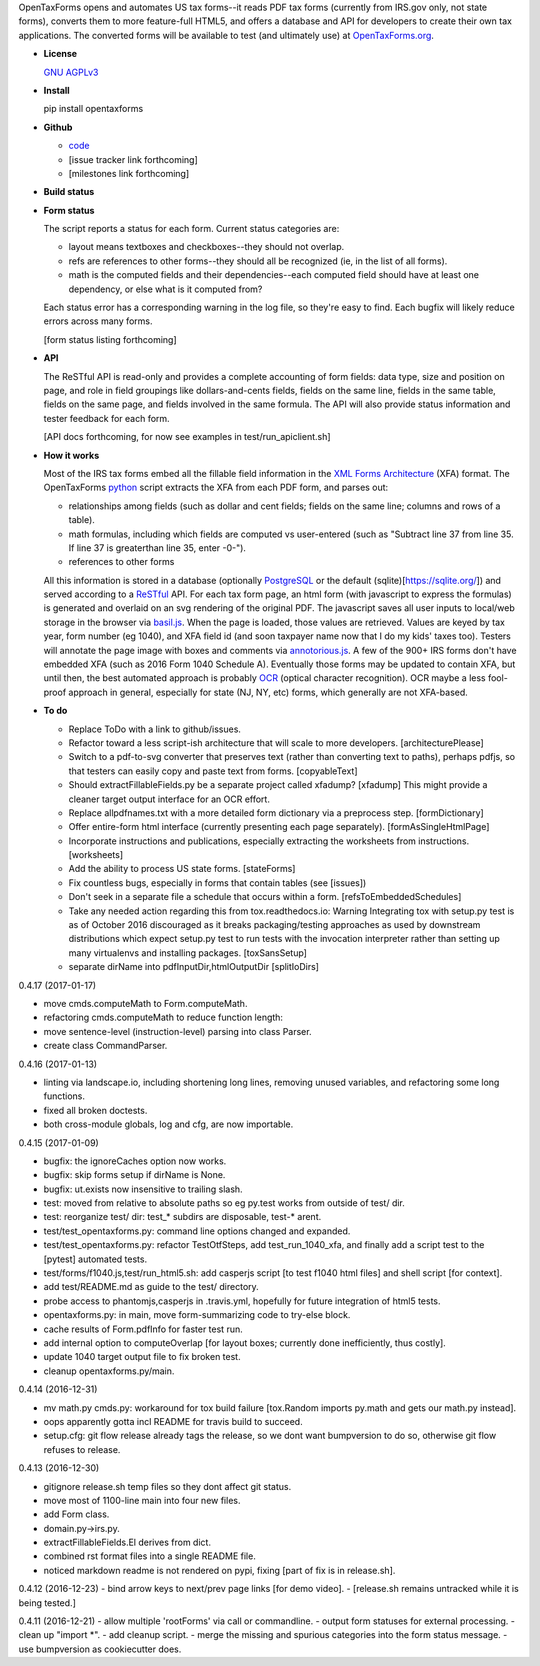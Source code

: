 OpenTaxForms opens and automates US tax forms--it reads PDF tax forms
(currently from IRS.gov only, not state forms), converts them to more
feature-full HTML5, and offers a database and API for developers to
create their own tax applications. The converted forms will be available
to test (and ultimately use) at
`OpenTaxForms.org <http://OpenTaxForms.org/>`__.

-  **License**

   `GNU AGPLv3 <http://choosealicense.com/licenses/agpl-3.0/>`__

-  **Install**

   pip install opentaxforms

-  **Github**

   -  `code <https://github.com/jsaponara/opentaxforms/>`__
   -  [issue tracker link forthcoming]
   -  [milestones link forthcoming]

-  **Build status**

   |Build Status|

-  **Form status**

   The script reports a status for each form. Current status categories
   are:

   -  layout means textboxes and checkboxes--they should not overlap.
   -  refs are references to other forms--they should all be recognized
      (ie, in the list of all forms).
   -  math is the computed fields and their dependencies--each computed
      field should have at least one dependency, or else what is it
      computed from?

   Each status error has a corresponding warning in the log file, so
   they're easy to find. Each bugfix will likely reduce errors across
   many forms.

   [form status listing forthcoming]

-  **API**

   The ReSTful API is read-only and provides a complete accounting of
   form fields: data type, size and position on page, and role in field
   groupings like dollars-and-cents fields, fields on the same line,
   fields in the same table, fields on the same page, and fields
   involved in the same formula. The API will also provide status
   information and tester feedback for each form.

   [API docs forthcoming, for now see examples in
   test/run\_apiclient.sh]

-  **How it works**

   Most of the IRS tax forms embed all the fillable field information in
   the `XML Forms Architecture <https://en.wikipedia.org/wiki/XFA>`__
   (XFA) format. The OpenTaxForms `python <https://www.python.org/>`__
   script extracts the XFA from each PDF form, and parses out:

   -  relationships among fields (such as dollar and cent fields; fields
      on the same line; columns and rows of a table).
   -  math formulas, including which fields are computed vs user-entered
      (such as "Subtract line 37 from line 35. If line 37 is greaterthan
      line 35, enter -0-").
   -  references to other forms

   All this information is stored in a database (optionally
   `PostgreSQL <https://www.postgresql.org/>`__ or the default
   (sqlite)[https://sqlite.org/]) and served according to a
   `ReSTful <https://en.wikipedia.org/wiki/Representational_state_transfer>`__
   API. For each tax form page, an html form (with javascript to express
   the formulas) is generated and overlaid on an svg rendering of the
   original PDF. The javascript saves all user inputs to local/web
   storage in the browser via
   `basil.js <https://wisembly.github.io/basil.js/>`__. When the page is
   loaded, those values are retrieved. Values are keyed by tax year,
   form number (eg 1040), and XFA field id (and soon taxpayer name now
   that I do my kids' taxes too). Testers will annotate the page image
   with boxes and comments via
   `annotorious.js <http://annotorious.github.io/>`__. A few of the 900+
   IRS forms don't have embedded XFA (such as 2016 Form 1040 Schedule
   A). Eventually those forms may be updated to contain XFA, but until
   then, the best automated approach is probably
   `OCR <link:https://en.wikipedia.org/wiki/Optical_character_recognition>`__
   (optical character recognition). OCR maybe a less fool-proof approach
   in general, especially for state (NJ, NY, etc) forms, which generally
   are not XFA-based.

-  **To do**

   -  Replace ToDo with a link to github/issues.
   -  Refactor toward a less script-ish architecture that will scale to
      more developers. [architecturePlease]
   -  Switch to a pdf-to-svg converter that preserves text (rather than
      converting text to paths), perhaps pdfjs, so that testers can
      easily copy and paste text from forms. [copyableText]
   -  Should extractFillableFields.py be a separate project called
      xfadump? [xfadump] This might provide a cleaner target output
      interface for an OCR effort.
   -  Replace allpdfnames.txt with a more detailed form dictionary via a
      preprocess step. [formDictionary]
   -  Offer entire-form html interface (currently presenting each page
      separately). [formAsSingleHtmlPage]
   -  Incorporate instructions and publications, especially extracting
      the worksheets from instructions. [worksheets]
   -  Add the ability to process US state forms. [stateForms]
   -  Fix countless bugs, especially in forms that contain tables (see
      [issues])
   -  Don't seek in a separate file a schedule that occurs within a
      form. [refsToEmbeddedSchedules]
   -  Take any needed action regarding this from tox.readthedocs.io:
      Warning Integrating tox with setup.py test is as of October 2016
      discouraged as it breaks packaging/testing approaches as used by
      downstream distributions which expect setup.py test to run tests
      with the invocation interpreter rather than setting up many
      virtualenvs and installing packages. [toxSansSetup]
   -  separate dirName into pdfInputDir,htmlOutputDir [splitIoDirs]

0.4.17 (2017-01-17)

-  move cmds.computeMath to Form.computeMath.
-  refactoring cmds.computeMath to reduce function length:
-  move sentence-level (instruction-level) parsing into class Parser.
-  create class CommandParser.

0.4.16 (2017-01-13)

-  linting via landscape.io, including shortening long lines, removing
   unused variables, and refactoring some long functions.
-  fixed all broken doctests.
-  both cross-module globals, log and cfg, are now importable.

0.4.15 (2017-01-09)

-  bugfix: the ignoreCaches option now works.
-  bugfix: skip forms setup if dirName is None.
-  bugfix: ut.exists now insensitive to trailing slash.
-  test: moved from relative to absolute paths so eg py.test works from
   outside of test/ dir.
-  test: reorganize test/ dir: test\_\* subdirs are disposable, test-\*
   arent.
-  test/test\_opentaxforms.py: command line options changed and
   expanded.
-  test/test\_opentaxforms.py: refactor TestOtfSteps, add
   test\_run\_1040\_xfa, and finally add a script test to the [pytest]
   automated tests.
-  test/forms/f1040.js,test/run\_html5.sh: add casperjs script [to test
   f1040 html files] and shell script [for context].
-  add test/README.md as guide to the test/ directory.
-  probe access to phantomjs,casperjs in .travis.yml, hopefully for
   future integration of html5 tests.
-  opentaxforms.py: in main, move form-summarizing code to try-else
   block.
-  cache results of Form.pdfInfo for faster test run.
-  add internal option to computeOverlap [for layout boxes; currently
   done inefficiently, thus costly].
-  update 1040 target output file to fix broken test.
-  cleanup opentaxforms.py/main.

0.4.14 (2016-12-31)

-  mv math.py cmds.py: workaround for tox build failure [tox.Random
   imports py.math and gets our math.py instead].
-  oops apparently gotta incl README for travis build to succeed.
-  setup.cfg: git flow release already tags the release, so we dont want
   bumpversion to do so, otherwise git flow refuses to release.

0.4.13 (2016-12-30)

-  gitignore release.sh temp files so they dont affect git status.
-  move most of 1100-line main into four new files.
-  add Form class.
-  domain.py->irs.py.
-  extractFillableFields.El derives from dict.
-  combined rst format files into a single README file.
-  noticed markdown readme is not rendered on pypi, fixing [part of fix
   is in release.sh].

0.4.12 (2016-12-23) - bind arrow keys to next/prev page links [for demo
video]. - [release.sh remains untracked while it is being tested.]

0.4.11 (2016-12-21) - allow multiple 'rootForms' via call or
commandline. - output form statuses for external processing. - clean up
"import \*". - add cleanup script. - merge the missing and spurious
categories into the form status message. - use bumpversion as
cookiecutter does.

.. |Build Status| image:: https://travis-ci.org/jsaponara/opentaxforms.svg?branch=0.4.9
   :target: https://travis-ci.org/jsaponara/opentaxforms


